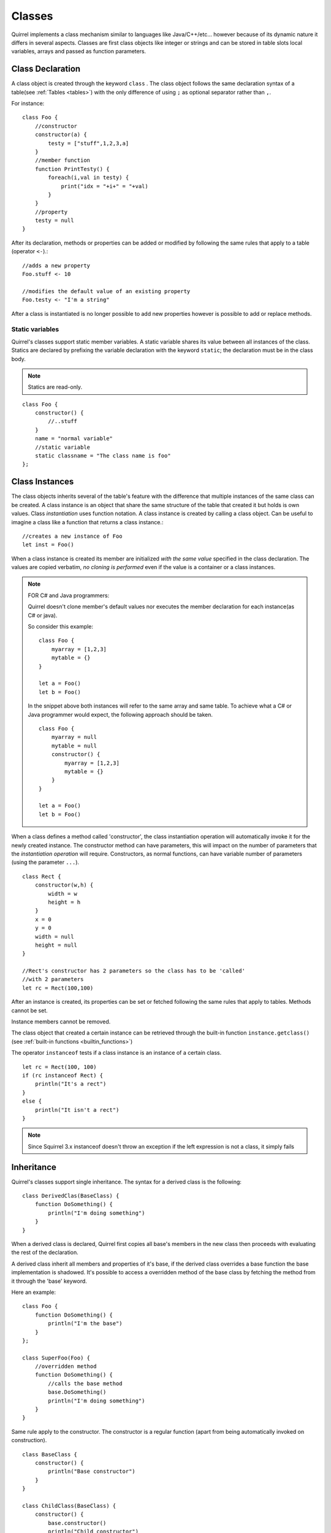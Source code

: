 .. _classes:


=================
Classes
=================

.. index::
    single: Classes

Quirrel implements a class mechanism similar to languages like Java/C++/etc...
however because of its dynamic nature it differs in several aspects.
Classes are first class objects like integer or strings and can be stored in
table slots local variables, arrays and passed as function parameters.

-----------------
Class Declaration
-----------------

.. index::
    pair: declaration; Class
    single: Class Declaration

A class object is created through the keyword ``class`` . The class object follows
the same declaration syntax of a table(see :ref:`Tables <tables>`) with the only difference
of using ``;`` as optional separator rather than ``,``.

For instance: ::

    class Foo {
        //constructor
        constructor(a) {
            testy = ["stuff",1,2,3,a]
        }
        //member function
        function PrintTesty() {
            foreach(i,val in testy) {
                print("idx = "+i+" = "+val)
            }
        }
        //property
        testy = null
    }


After its declaration, methods or properties can be added or modified by following
the same rules that apply to a table (operator ``<-``).::

    //adds a new property
    Foo.stuff <- 10

    //modifies the default value of an existing property
    Foo.testy <- "I'm a string"

After a class is instantiated is no longer possible to add new properties however is possible to add or replace methods.

^^^^^^^^^^^^^^^^
Static variables
^^^^^^^^^^^^^^^^

.. index::
    pair: static variables; Class
    single: Static variables

Quirrel's classes support static member variables. A static variable shares its value
between all instances of the class. Statics are declared by prefixing the variable declaration
with the keyword ``static``; the declaration must be in the class body.

.. note:: Statics are read-only.

::

    class Foo {
        constructor() {
            //..stuff
        }
        name = "normal variable"
        //static variable
        static classname = "The class name is foo"
    };

-----------------
Class Instances
-----------------

.. index::
    pair: instances; Class
    single: Class Instances

The class objects inherits several of the table's feature with the difference that multiple instances of the
same class can be created.
A class instance is an object that share the same structure of the table that created it but
holds is own values.
Class *instantiation* uses function notation.
A class instance is created by calling a class object. Can be useful to imagine a class like a function
that returns a class instance.::

    //creates a new instance of Foo
    let inst = Foo()

When a class instance is created its member are initialized *with the same value* specified in the
class declaration. The values are copied verbatim, *no cloning is performed* even if the value is a container or a class instances.

.. note:: FOR C# and Java programmers:

    Quirrel doesn't clone member's default values nor executes the member declaration for each instance(as C# or java).

    So consider this example: ::

        class Foo {
            myarray = [1,2,3]
            mytable = {}
        }

        let a = Foo()
        let b = Foo()

    In the snippet above both instances will refer to the same array and same table.
    To achieve what a C# or Java programmer would expect, the following approach should be taken. ::

        class Foo {
            myarray = null
            mytable = null
            constructor() {
                myarray = [1,2,3]
                mytable = {}
            }
        }

        let a = Foo()
        let b = Foo()

When a class defines a method called 'constructor', the class instantiation operation will
automatically invoke it for the newly created instance.
The constructor method can have parameters, this will impact on the number of parameters
that the *instantiation operation* will require.
Constructors, as normal functions, can have variable number of parameters (using the parameter ``...``).

::

    class Rect {
        constructor(w,h) {
            width = w
            height = h
        }
        x = 0
        y = 0
        width = null
        height = null
    }

    //Rect's constructor has 2 parameters so the class has to be 'called'
    //with 2 parameters
    let rc = Rect(100,100)

After an instance is created, its properties can be set or fetched following the
same rules that apply to tables. Methods cannot be set.

Instance members cannot be removed.

The class object that created a certain instance can be retrieved through the built-in function
``instance.getclass()`` (see :ref:`built-in functions <builtin_functions>`)

The operator ``instanceof`` tests if a class instance is an instance of a certain class.

::

    let rc = Rect(100, 100)
    if (rc instanceof Rect) {
        println("It's a rect")
    }
    else {
        println("It isn't a rect")
    }

.. note:: Since Squirrel 3.x instanceof doesn't throw an exception if the left expression is not a class, it simply fails

--------------
Inheritance
--------------

.. index::
    pair: inheritance; Class
    single: Inheritance

Quirrel's classes support single inheritance.
The syntax for a derived class is the following: ::

    class DerivedClas(BaseClass) {
        function DoSomething() {
            println("I'm doing something")
        }
    }

When a derived class is declared, Quirrel first copies all base's members in the
new class then proceeds with evaluating the rest of the declaration.

A derived class inherit all members and properties of it's base, if the derived class
overrides a base function the base implementation is shadowed.
It's possible to access a overridden method of the base class by fetching the method from it
through the 'base' keyword.

Here an example:

::

    class Foo {
        function DoSomething() {
            println("I'm the base")
        }
    };

    class SuperFoo(Foo) {
        //overridden method
        function DoSomething() {
            //calls the base method
            base.DoSomething()
            println("I'm doing something")
        }
    }


Same rule apply to the constructor. The constructor is a regular function (apart from being automatically invoked on construction).

::

    class BaseClass {
        constructor() {
            println("Base constructor")
        }
    }

    class ChildClass(BaseClass) {
        constructor() {
            base.constructor()
            println("Child constructor")
        }
    }

    let test = ChildClass()


The base class of a derived class can be retrieved through the built-in method ``getbase()``.

::

    let thebaseclass = SuperFoo.getbase()


Note that because methods do not have special protection policies when calling methods of the same
objects, a method of a base class that calls a method of the same class can end up calling a overridden method of the derived class.

A method of a base class can be explicitly invoked by a method of a derived class though the keyword ``base`` (as in base.MyMethod() ).

::

    class Foo {
        function DoSomething() {
            println("I'm the base")
        }
        function DoIt() {
            DoSomething()
        }
    };

    class SuperFoo(Foo) {
        //overridden method
        function DoSomething() {
            println("I'm the derived")
        }
        function DoIt() {
            base.DoIt()
        }
    }

    //creates a new instance of SuperFoo
    let inst = SuperFoo()

    //prints "I'm the derived"
    inst.DoIt()


An alternative way to inheret class it to use Python-style syntax. It works the same way as described above.

::

    class SuperFoo(Foo) {
        function DoSomething() {
            println("I'm doing something")
        }
    }


----------------------
Metamethods
----------------------

.. index::
    pair: metamethods; Class
    single: Class metamethods

Class instances allow the customization of certain aspects of the
their semantics through metamethods(see see :ref:`Metamethods <metamethods>`).
For C++ programmers: "metamethods behave roughly like overloaded operators".
The metamethods supported by classes are ``_add, _sub, _mul, _div, _unm, _modulo,
_set, _get, _typeof, _nexti, _cmp, _call, _delslot, _tostring``

the following example show how to create a class that implements the metamethod ``_add``.

::

    class Vector3 {
        constructor(...) {
            if(vargv.len() >= 3) {
                x = vargv[0]
                y = vargv[1]
                z = vargv[2]
            }
        }
        function _add(other) {
            return ::Vector3(x+other.x,y+other.y,z+other.z)
        }

        x = 0
        y = 0
        z = 0
    }

    let v0 = Vector3(1,2,3)
    let v1 = Vector3(11,12,13)
    let v2 = v0 + v1
    println($"{v2.x}, "{v2.y}, {v2.z}")
